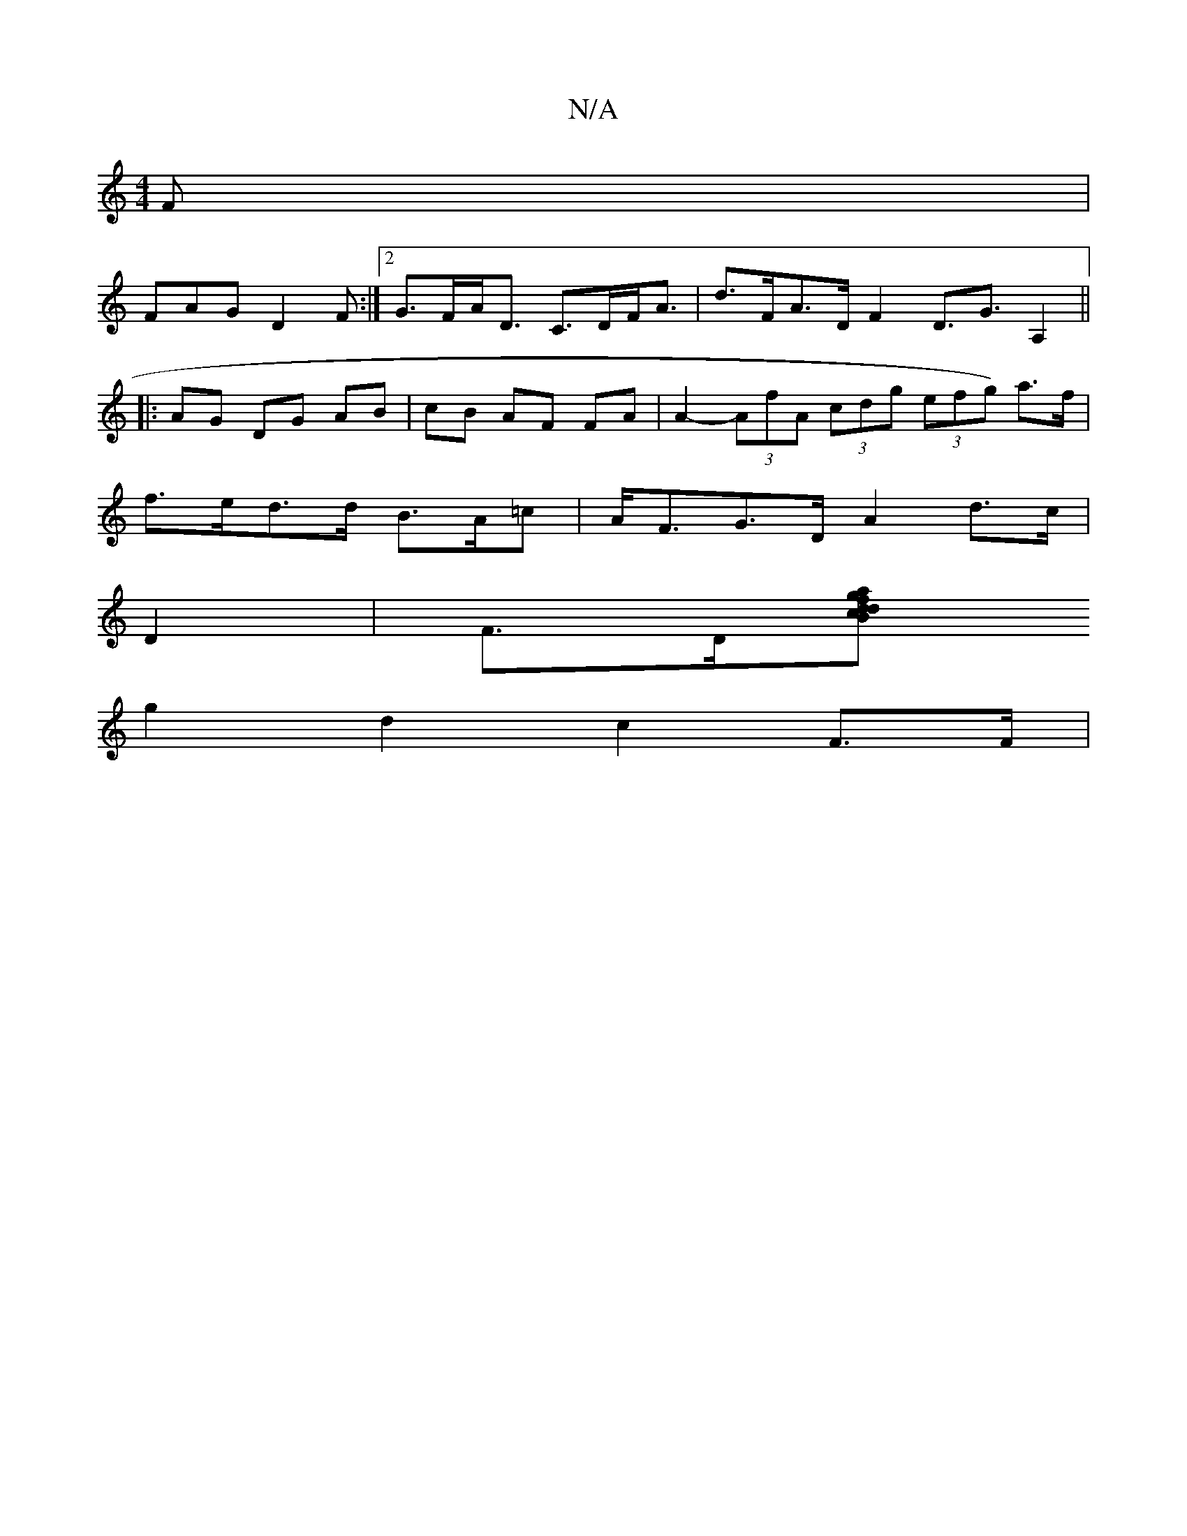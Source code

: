 X:1
T:N/A
M:4/4
R:N/A
K:Cmajor
F|
FAG D2F:|2 G>FA<D C>DF<A|d>FA>D F2D3/2G3/2A,2||
|: AG DG AB|cB AF FA | A2- (3AfA (3cdg (3efg) a>f |
f>ed>d B>A=c | A<FG>D A2 d>c | 
D2 | F>D[d .c}B<d a>g f>da>g|f>de>d (d/c/d)de dcBd|
g2 d2 c2 F>F|
